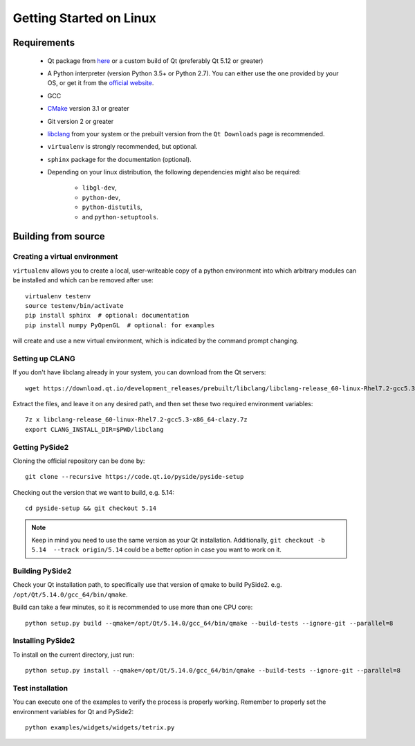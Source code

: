 Getting Started on Linux
==========================

Requirements
------------

 * Qt package from `here`_ or a custom build of Qt (preferably
   Qt 5.12 or greater)
 * A Python interpreter (version Python 3.5+ or Python 2.7).
   You can either use the one provided by your OS, or get it
   from the `official website`_.
 * GCC
 * `CMake`_  version 3.1 or greater
 * Git version 2 or greater
 * `libclang`_ from your system or the prebuilt version from the
   ``Qt Downloads`` page is recommended.
 * ``virtualenv`` is strongly recommended, but optional.
 * ``sphinx`` package for the documentation (optional).
 * Depending on your linux distribution, the following dependencies might
   also be required:

    * ``libgl-dev``,
    * ``python-dev``,
    * ``python-distutils``,
    * and ``python-setuptools``.

.. _here: https://qt.io/download
.. _official website: https://www.python.org/downloads/
.. _CMake: https://cmake.org/download/
.. _libclang: http://download.qt.io/development_releases/prebuilt/libclang/


Building from source
--------------------

Creating a virtual environment
~~~~~~~~~~~~~~~~~~~~~~~~~~~~~~

``virtualenv`` allows you to create a local, user-writeable copy of a python environment into
which arbitrary modules can be installed and which can be removed after use::

    virtualenv testenv
    source testenv/bin/activate
    pip install sphinx  # optional: documentation
    pip install numpy PyOpenGL  # optional: for examples

will create and use a new virtual environment, which is indicated by the command prompt changing.

Setting up CLANG
~~~~~~~~~~~~~~~~

If you don't have libclang already in your system, you can download from the Qt servers::

    wget https://download.qt.io/development_releases/prebuilt/libclang/libclang-release_60-linux-Rhel7.2-gcc5.3-x86_64-clazy.7z

Extract the files, and leave it on any desired path, and then set these two required
environment variables::

    7z x libclang-release_60-linux-Rhel7.2-gcc5.3-x86_64-clazy.7z
    export CLANG_INSTALL_DIR=$PWD/libclang

Getting PySide2
~~~~~~~~~~~~~~~

Cloning the official repository can be done by::

    git clone --recursive https://code.qt.io/pyside/pyside-setup

Checking out the version that we want to build, e.g. 5.14::

    cd pyside-setup && git checkout 5.14

.. note:: Keep in mind you need to use the same version as your Qt installation.
          Additionally, ``git checkout -b 5.14  --track origin/5.14`` could be a better option
          in case you want to work on it.

Building PySide2
~~~~~~~~~~~~~~~~

Check your Qt installation path, to specifically use that version of qmake to build PySide2.
e.g. ``/opt/Qt/5.14.0/gcc_64/bin/qmake``.

Build can take a few minutes, so it is recommended to use more than one CPU core::

    python setup.py build --qmake=/opt/Qt/5.14.0/gcc_64/bin/qmake --build-tests --ignore-git --parallel=8

Installing PySide2
~~~~~~~~~~~~~~~~~~

To install on the current directory, just run::

    python setup.py install --qmake=/opt/Qt/5.14.0/gcc_64/bin/qmake --build-tests --ignore-git --parallel=8

Test installation
~~~~~~~~~~~~~~~~~

You can execute one of the examples to verify the process is properly working.
Remember to properly set the environment variables for Qt and PySide2::

    python examples/widgets/widgets/tetrix.py
